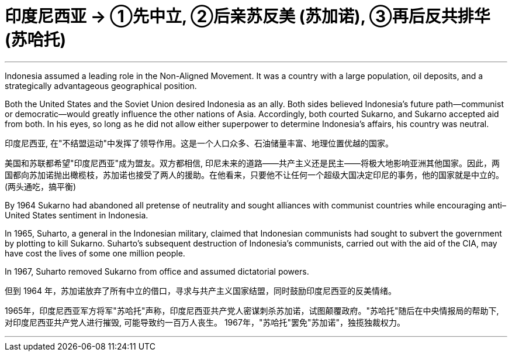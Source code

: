 

= 印度尼西亚 → ①先中立, ②后亲苏反美 (苏加诺), ③再后反共排华 (苏哈托)
:toc: left
:toclevels: 3
:sectnums:
:stylesheet: myAdocCss.css

'''


Indonesia assumed a leading role in the Non-Aligned Movement. It was a country with a large population, oil deposits, and a strategically advantageous geographical position.

Both the United States and the Soviet Union desired Indonesia as an ally.  Both sides believed Indonesia’s future path—communist or democratic—would greatly influence the other nations of Asia. Accordingly, both courted Sukarno, and Sukarno accepted aid from both. In his eyes, so long as he did not allow either superpower to determine Indonesia’s affairs, his country was neutral.

印度尼西亚, 在"不结盟运动"中发挥了领导作用。这是一个人口众多、石油储量丰富、地理位置优越的国家。

美国和苏联都希望"印度尼西亚"成为盟友。双方都相信, 印尼未来的道路——共产主义还是民主——将极大地影响亚洲其他国家。因此，两国都向苏加诺抛出橄榄枝，苏加诺也接受了两人的援助。在他看来，只要他不让任何一个超级大国决定印尼的事务，他的国家就是中立的。(两头通吃，搞平衡)

By 1964 Sukarno had abandoned all pretense of neutrality and sought alliances with communist countries while encouraging anti–United States sentiment in Indonesia.

In 1965, Suharto, a general in the Indonesian military, claimed that Indonesian communists had sought to subvert the government by plotting to kill Sukarno. Suharto’s subsequent destruction of Indonesia’s communists, carried out with the aid of the CIA, may have cost the lives of some one million people.

In 1967, Suharto removed Sukarno from office and assumed dictatorial powers.

但到 1964 年，苏加诺放弃了所有中立的借口，寻求与共产主义国家结盟，同时鼓励印度尼西亚的反美情绪。

1965年，印度尼西亚军方将军"苏哈托"声称，印度尼西亚共产党人密谋刺杀苏加诺，试图颠覆政府。"苏哈托"随后在中央情报局的帮助下, 对印度尼西亚共产党人进行摧毁, 可能导致约一百万人丧生。 1967年，"苏哈托"罢免"苏加诺"，独揽独裁权力。

'''